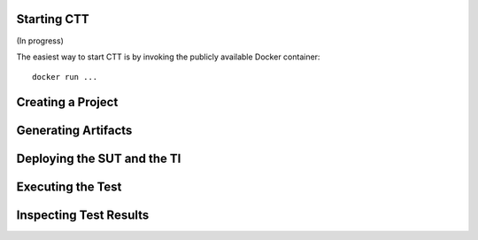 Starting CTT
~~~~~~~~~~~~

(In progress)

The easiest way to start CTT is by invoking the publicly available Docker container: 

::

  docker run ...

Creating a Project
~~~~~~~~~~~~~~~~~~~~

Generating Artifacts
~~~~~~~~~~~~~~~~~~~~

Deploying the SUT and the TI
~~~~~~~~~~~~~~~~~~~~~~~~~~~~

Executing the Test
~~~~~~~~~~~~~~~~~~

Inspecting Test Results
~~~~~~~~~~~~~~~~~~~~~~~

